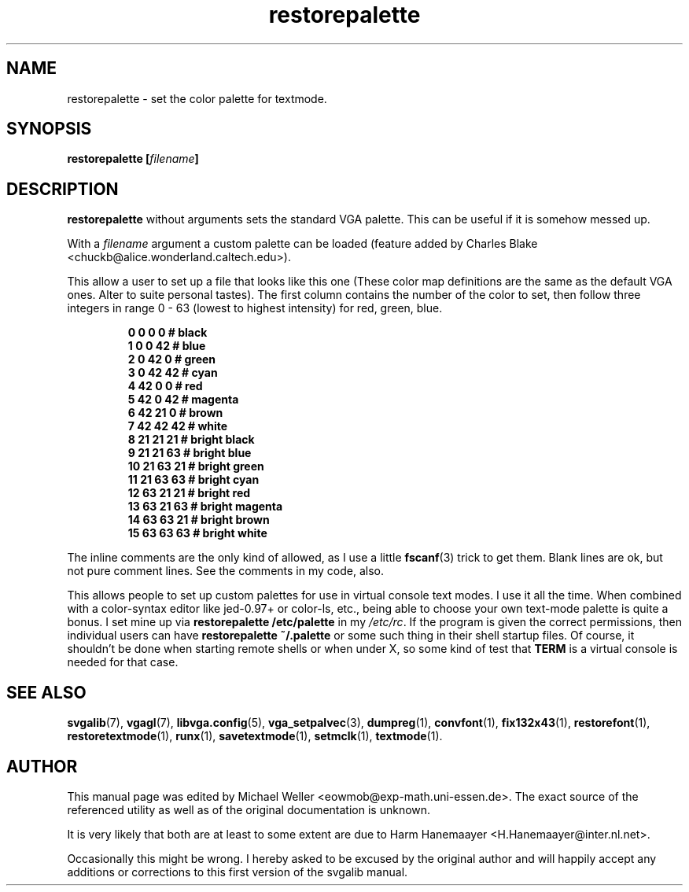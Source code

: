 .TH restorepalette 1 "2 Aug 1997" "Svgalib (>= 1.2.11)" "Svgalib User Manual"
.SH NAME
restorepalette \- set the color palette for textmode.
.SH SYNOPSIS

.BI "restorepalette [" filename ]

.SH DESCRIPTION
.B restorepalette
without arguments sets the standard VGA palette. This can be useful
if it is somehow messed up.

With a
.I filename
argument a custom palette can be loaded (feature added by Charles Blake
<chuckb@alice.wonderland.caltech.edu>).

This allow a user to set up a file that looks like this one
(These color map definitions are the same as the default VGA ones.
Alter to suite personal tastes). The first column contains the number of
the color to set, then follow three integers in range 0 - 63 (lowest to
highest intensity) for red, green, blue.

.RS
.B " 0  0  0  0   # black"
.br
.B " 1  0  0 42   # blue"
.br
.B " 2  0 42  0   # green"
.br
.B " 3  0 42 42   # cyan"
.br
.B " 4 42  0  0   # red"
.br
.B " 5 42  0 42   # magenta"
.br
.B " 6 42 21  0   # brown"
.br
.B " 7 42 42 42   # white"
.br
.B " 8 21 21 21   # bright black"
.br
.B " 9 21 21 63   # bright blue"
.br
.B "10 21 63 21   # bright green"
.br
.B "11 21 63 63   # bright cyan"
.br
.B "12 63 21 21   # bright red"
.br
.B "13 63 21 63   # bright magenta"
.br
.B "14 63 63 21   # bright brown"
.br
.B "15 63 63 63   # bright white"
.RE

The inline comments are the
only kind of allowed, as I use a little
.BR fscanf (3)
trick to get them. Blank lines
are ok, but not pure comment lines. See the comments in my code, also.

This allows people to set up custom palettes for use in virtual console text
modes. I use it all the time. When combined with a color-syntax editor like
jed-0.97+ or color-ls, etc., being able to choose your own text-mode palette is
quite a bonus. I set mine up via
.B restorepalette /etc/palette
in my
.IR /etc/rc .
If the program is given the correct permissions, then individual users can
have
.B restorepalette ~/.palette
or some such thing in their shell startup
files.
Of course, it shouldn't be done when starting remote shells or when
under X, so some kind of test that
.B TERM
is a virtual console is needed for that case.

.SH SEE ALSO

.BR svgalib (7),
.BR vgagl (7),
.BR libvga.config (5),
.BR vga_setpalvec (3),
.BR dumpreg (1),
.BR convfont (1),
.BR fix132x43 (1),
.BR restorefont (1),
.BR restoretextmode (1),
.BR runx (1),
.BR savetextmode (1),
.BR setmclk (1),
.BR textmode (1).
.SH AUTHOR

This manual page was edited by Michael Weller <eowmob@exp-math.uni-essen.de>. The
exact source of the referenced utility as well as of the original documentation is
unknown.

It is very likely that both are at least to some extent are due to
Harm Hanemaayer <H.Hanemaayer@inter.nl.net>.

Occasionally this might be wrong. I hereby
asked to be excused by the original author and will happily accept any additions or corrections
to this first version of the svgalib manual.
